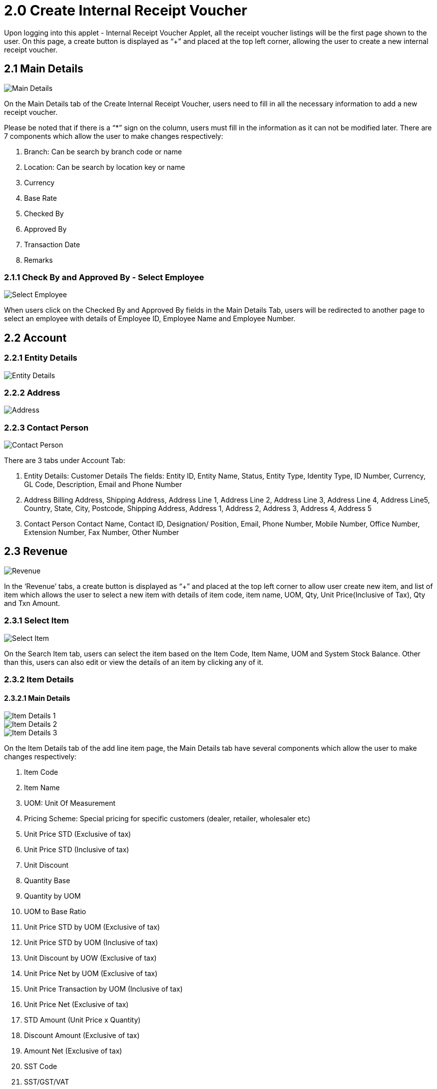 [#h3_internal_receipt_voucher_applet_create-internal-receipt-voucher]
= 2.0 Create Internal Receipt Voucher

Upon logging into this applet - Internal Receipt Voucher Applet, all the receipt voucher listings will be the first page shown to the user. On this page, a create button is displayed as “+” and placed at the top left corner, allowing the user to create a new internal receipt voucher.

== 2.1 Main Details

image::CreateInternalReceiptVoucher-MainDetails.png[Main Details, align = "center"]

On the Main Details tab of the Create Internal Receipt Voucher, users need to fill in all the necessary information to add a new receipt voucher. 

Please be noted that if there is a “*” sign on the column, users must fill in the information as it can not be modified later.
There are 7 components which allow the user to make changes respectively:

1. Branch: Can be search by branch code or name
2. Location: Can be search by location key or name
3. Currency
4. Base Rate
5. Checked By
6. Approved By
7. Transaction Date
8. Remarks

=== 2.1.1 Check By and Approved By - Select Employee

image::CreateInternalReceiptVoucher-MainDetails-SelectEmployee.png[Select Employee, align = "center"]

When users click on the Checked By and Approved By  fields in the Main Details Tab, users will be redirected to another page to select an employee with details of Employee ID, Employee Name and Employee Number. 

== 2.2 Account

=== 2.2.1 Entity Details

image::CreateInternalReceiptVoucher-Account-EntityDetails.png[Entity Details, align = "center"]

=== 2.2.2 Address

image::CreateInternalReceiptVoucher-Account-Address.png[Address, align = "center"]

=== 2.2.3 Contact Person

image::CreateInternalReceiptVoucher-Account-ContactPerson.png[Contact Person, align = "center"]

There are 3 tabs under Account Tab:

1. Entity Details: Customer Details
The fields: Entity ID, Entity Name, Status, Entity Type, Identity Type, ID Number, Currency, GL Code, Description, Email and Phone Number

2. Address
Billing Address, Shipping Address, Address Line 1, Address Line 2, Address Line 3, Address Line 4, Address Line5, Country, State, City, Postcode, Shipping Address, Address 1, Address 2, Address 3, Address 4, Address 5

3. Contact Person
Contact Name, Contact ID, Designation/ Position, Email, Phone Number, Mobile Number, Office Number, Extension Number, Fax Number, Other Number

== 2.3 Revenue

image::CreateInternalReceiptVoucher-Revenue.png[Revenue, align = "center"]

In the ‘Revenue’ tabs, a create button is displayed as “+” and placed at the top left corner to allow user create new item, and list of item which allows the user to select a new item with details of item code, item name, UOM, Qty, Unit Price(Inclusive of Tax), Qty and Txn Amount.

=== 2.3.1 Select Item

image::CreateInternalReceiptVoucher-Revenue-SelectItem.png[Select Item, align = "center"]

On the Search Item tab, users can select the item based on the Item Code, Item Name, UOM and System Stock Balance. Other than this, users can also edit or view the details of an item by clicking any of it.

=== 2.3.2 Item Details

==== 2.3.2.1 Main Details

image::CreateInternalReceiptVoucher-Revenue-SelectItem-ItemDetails-MainDetails-1.png[Item Details 1 , align = "center"]

image::CreateInternalReceiptVoucher-Revenue-SelectItem-ItemDetails-MainDetails-2.png[Item Details 2, align = "center"]

image::CreateInternalReceiptVoucher-Revenue-SelectItem-ItemDetails-MainDetails-3.png[Item Details 3, align = "center"]

On the Item Details tab of the add line item page, the Main Details tab have several components which allow the user to make changes respectively:

1. Item Code
2. Item Name
3. UOM: Unit Of Measurement
4. Pricing Scheme: Special pricing for specific customers (dealer, retailer, wholesaler etc)
5. Unit Price STD (Exclusive of tax)
6. Unit Price STD (Inclusive of tax)
7. Unit Discount
8. Quantity Base
9. Quantity by UOM
10. UOM to Base Ratio
11. Unit Price STD by UOM (Exclusive of tax)
12. Unit Price STD by UOM (Inclusive of tax)
13. Unit Discount by UOW (Exclusive of tax)
14. Unit Price Net by UOM (Exclusive of tax)
15. Unit Price Transaction by UOM (Inclusive of tax)
16. Unit Price Net (Exclusive of tax)
17. STD Amount (Unit Price x Quantity)
18. Discount Amount (Exclusive of tax)
19. Amount Net (Exclusive of tax)
20. SST Code
21. SST/GST/VAT
22. Tax Amount
23. WHT Code
24. WHT: Withholding Tax
25. WHT Amount
26. Unit Price Transaction (Inclusive of tax)
27. Txn Amount
28. Remarks

==== 2.3.2.2 Delivery Instructions

image::CreateInternalReceiptVoucher-Revenue-SelectItem-ItemDetails-DeliveryInstructions.png[Delivery Instructions, align = "center"]

On the Delivery Instructions tab, there are two categories (Delivery Instructions and Delivery Message Card) which allow the user to make changes respectively:

Delivery Instructions:
1. Instructions for the driver
2. Delivery Date

Delivery Message Card:
1. Option Box: ‘Copy from Entity Name’ or ‘Copy from Recipient Name’ 
2. From: Sender
3. To: Receiver
4. Message

==== 2.3.2.3 Department

image::CreateInternalReceiptVoucher-Revenue-SelectItem-ItemDetails-Department.png[Department, align = "center"]

On the Department tab, this is used to generate reports by filtering the following fields, therefore, users need to select the specific fields from the options:

1. Segment: Business Segments, segments typically have discrete associated costs and operations
2. Dimension
3. Profit Centre
4. Project
5. Option Box: Copy from Hdr

=== 2.3.3 Costing Details

image::CreateInternalReceiptVoucher-Revenue-SelectItem-CostingDetails.png[Costing Details, align = "center"]

On the Costing Details tab, it shows all the details of:
1. Company Code
2. Location Code
3. Qty
4. Moving Average Unit Cost: The total cost of the items purchased divided by the number of items in stock
5. FIFO Unit Cost: The costs of the first goods purchased are the costs of the first good sold
6. Manual Unit Cost 
7. Last Purchase Unit Cost: The most recent purchase unit cost for the item

=== 2.3.4 Pricing Details

image::CreateInternalReceiptVoucher-Revenue-SelectItem-PricingDetails.png[Pricing Details, align = "center"]

On the Pricing Details tab, there is a UOM options field that allows users to select, once the option is selected, all the details of Pricing Schema Code, Pricing Schema Name, Purchase Unit Price and Modified Date will be shown based on the UOM. 

=== 2.3.5 Issue Link

image::CreateInternalReceiptVoucher-Revenue-SelectItem-IssueLink.png[Issue Link, align = "center"]

On the Issue Link tab, lists of issue links will be displayed for the user to select with the details of Project, Issue Number, Issue Summary, Issue Description, Assignee, Created Date, Resolved Date and Status. 
Users can click on the “ADD” button to add the line item after the details are filled in. 

== 2.4 Expense

image::CreateInternalReceiptVoucher-Expense.png[Expense, align = "center"]

On the ‘Revenue’ tabs, a create button is displayed as “+” and placed at the top left corner to allow user create new item, and list of item which allows the user to select a new item with details of item code, item name, UOM, Qty, Unit Price(Inclusive of Tax), Qty and Txn Amount. 
Once users click on the create button, users will be redirected to the select item page.


== 2.5 Payment

image::CreateInternalReceiptVoucher-Payment.png[Payment, align = "center"]

On the ‘Payment’ tab, information of Date, Amount, Details, Remarks of the transfer payment will be listed down. Users can click on the create button that is displayed as “+” and placed at the top left corner, allowing the user to select a different settlement method.

=== 2.5.1 Select Collection

The Settlement Method field is the steps of transfer payment (Cash, E-wallet, Visa, Grab Payment etc). Users can click on the “ADD” button once the ideal method is selected.

== 2.6 Department HDR

image::CreateInternalReceiptVoucher-DepartmentHdr.png[Department HDR, align = "center"]

On the ‘Department Hdr’ tab, users need to fill in the information of Segment, Dimension, Profit Centre and Project.

image::CreateInternalReceiptVoucher-ResetAndCreateButton.png[Reset and Create Button, align = "center"]

Upon filling in all the required fields, users can click the “CREATE” button to create a new internal Receipt Voucher on this page. Users can always click the “RESET” button to reset all the fields in all the tabs.




